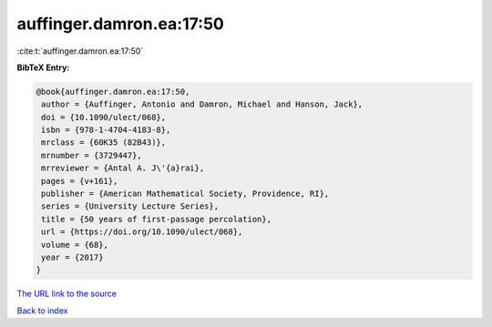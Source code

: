 auffinger.damron.ea:17:50
=========================

:cite:t:`auffinger.damron.ea:17:50`

**BibTeX Entry:**

.. code-block:: bibtex

   @book{auffinger.damron.ea:17:50,
    author = {Auffinger, Antonio and Damron, Michael and Hanson, Jack},
    doi = {10.1090/ulect/068},
    isbn = {978-1-4704-4183-8},
    mrclass = {60K35 (82B43)},
    mrnumber = {3729447},
    mrreviewer = {Antal A. J\'{a}rai},
    pages = {v+161},
    publisher = {American Mathematical Society, Providence, RI},
    series = {University Lecture Series},
    title = {50 years of first-passage percolation},
    url = {https://doi.org/10.1090/ulect/068},
    volume = {68},
    year = {2017}
   }

`The URL link to the source <ttps://doi.org/10.1090/ulect/068}>`__


`Back to index <../By-Cite-Keys.html>`__
